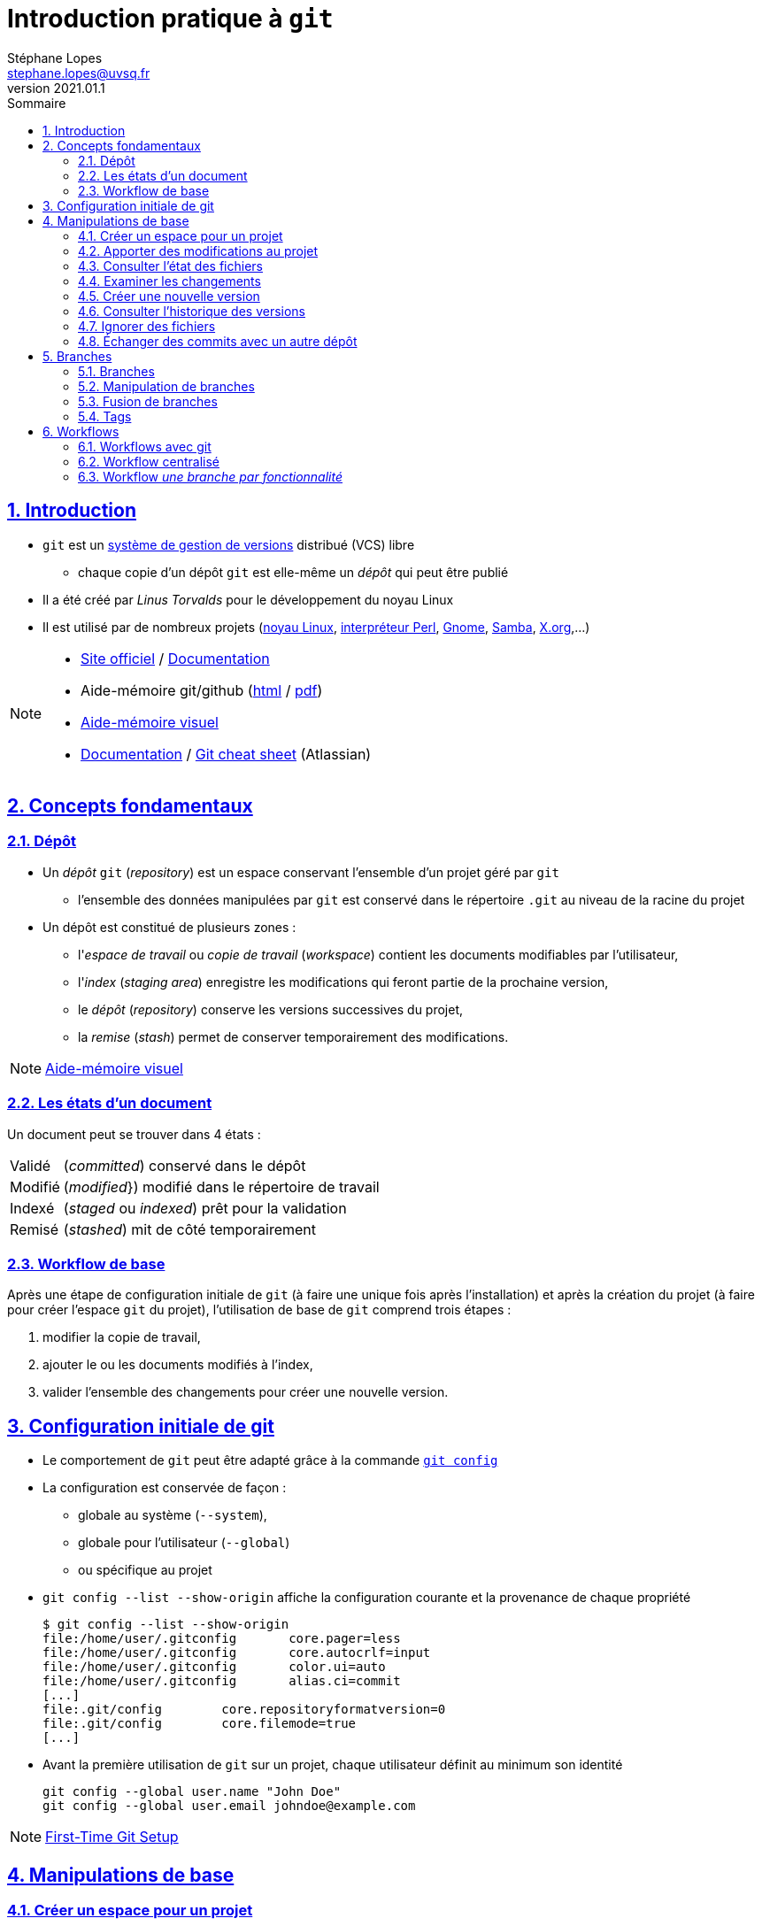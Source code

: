 = Introduction pratique à `git`
Stéphane Lopes <stephane.lopes@uvsq.fr>
v2021.01.1,
:toc: left
:toc-title: Sommaire
:sectanchors:
:sectlinks:
:sectnums:
:stem:
:icons: font
:source-highlighter: coderay

== Introduction
* `git` est un https://fr.wikipedia.org/wiki/Logiciel_de_gestion_de_versions[système de gestion de versions] distribué (VCS) libre
** chaque copie d'un dépôt `git` est elle-même un _dépôt_ qui peut être publié
* Il a été créé par _Linus Torvalds_ pour le développement du noyau Linux
* Il est utilisé par de nombreux projets (https://github.com/torvalds/linux[noyau Linux], https://github.com/Perl/perl5[interpréteur Perl], https://gitlab.gnome.org/GNOME[Gnome], https://git.samba.org/samba.git/[Samba], https://gitlab.freedesktop.org/xorg[X.org],…)

[NOTE]
====
* https://git-scm.com/[Site officiel] / https://git-scm.com/doc[Documentation]
* Aide-mémoire git/github (https://training.github.com/downloads/fr/github-git-cheat-sheet/[html] / https://training.github.com/downloads/fr/github-git-cheat-sheet.pdf[pdf])
* https://ndpsoftware.com/git-cheatsheet.html[Aide-mémoire visuel]
* https://www.atlassian.com/fr/git[Documentation] / https://www.atlassian.com/fr/dam/jcr:e7e22f25-bba2-4ef1-a197-53f46b6df4a5/SWTM-2088_Atlassian-Git-Cheatsheet.pdf[Git cheat sheet] (Atlassian)
====

== Concepts fondamentaux
=== Dépôt
* Un _dépôt_ `git` (_repository_) est un espace conservant l'ensemble d'un projet géré par `git`
** l'ensemble des données manipulées par `git` est conservé dans le répertoire `.git` au niveau de la racine du projet
* Un dépôt est constitué de plusieurs zones :
** l'_espace de travail_ ou _copie de travail_ (_workspace_) contient les documents modifiables par l'utilisateur,
** l'_index_ (_staging area_) enregistre les modifications qui feront partie de la prochaine version,
** le _dépôt_ (_repository_) conserve les versions successives du projet,
** la _remise_ (_stash_) permet de conserver temporairement des modifications.

NOTE: https://ndpsoftware.com/git-cheatsheet.html[Aide-mémoire visuel]

=== Les états d'un document
Un document peut se trouver dans 4 états :
[horizontal]
Validé:: (_committed_) conservé dans le dépôt
Modifié:: (_modified_}) modifié dans le répertoire de travail
Indexé:: (_staged_ ou _indexed_) prêt pour la validation
Remisé:: (_stashed_) mit de côté temporairement

=== Workflow de base
Après une étape de configuration initiale de `git` (à faire une unique fois après l'installation) et après la création du projet (à faire pour créer l'espace `git` du projet), l'utilisation de base de `git` comprend trois étapes :

. modifier la copie de travail,
. ajouter le ou les documents modifiés à l'index,
. valider l'ensemble des changements pour créer une nouvelle version.

== Configuration initiale de git
* Le comportement de `git` peut être adapté grâce à la commande https://git-scm.com/docs/git-config[`git config`]
* La configuration est conservée de façon :
** globale au système (`--system`),
** globale pour l'utilisateur (`--global`)
** ou spécifique au projet
* `git config --list  --show-origin` affiche la configuration courante et la provenance de chaque propriété
+
[source,bash]
----
$ git config --list --show-origin
file:/home/user/.gitconfig       core.pager=less
file:/home/user/.gitconfig       core.autocrlf=input
file:/home/user/.gitconfig       color.ui=auto
file:/home/user/.gitconfig       alias.ci=commit
[...]
file:.git/config        core.repositoryformatversion=0
file:.git/config        core.filemode=true
[...]
----
* Avant la première utilisation de `git` sur un projet, chaque utilisateur définit au minimum son identité
+
[source,bash]
----
git config --global user.name "John Doe"
git config --global user.email johndoe@example.com
----

NOTE: https://git-scm.com/book/en/v2/Getting-Started-First-Time-Git-Setup[First-Time Git Setup]

== Manipulations de base
=== Créer un espace pour un projet
Deux approches sont possibles pour créer localement un espace `git` pour un projet :

* initialiser un dépôt local (https://git-scm.com/docs/git-init[`git init`]) ou
* faire une copie d'un dépôt existant (https://git-scm.com/docs/git-clone[`git clone`]).

==== Initialiser un dépôt
* La commande https://git-scm.com/docs/git-init[`git init`] initialise un dépôt `git`
+
[source,bash]
----
$ mkdir mon-projet
$ cd mon-projet/
$ git init # le répertoire courant mon-projet devient un dépôt git
Dépôt Git vide initialisé dans /tmp/mon-projet/.git/
----
* Cette commande ajoute un répertoire `.git` à la racine du projet

==== Copier un dépôt existant
* La commande https://git-scm.com/docs/git-clone[`git clone`] effectue une copie d'un dépôt existant
+
[source,bash]
----
$ git clone https://github.com/libgit2/libgit2
Clonage dans 'libgit2'...
remote: Enumerating objects: 107280, done.
remote: Counting objects: 100% (107280/107280), done.
remote: Compressing objects: 100% (29501/29501), done.
remote: Total 107280 (delta 75854), reused 107277 (delta 75851), pack-reused 0
Réception d objets: 100% (107280/107280), 54.00 Mio | 19.16 Mio/s, fait.
Résolution des deltas: 100% (75854/75854), fait.
----
* Le clonage d'un dépôt distant peut utiliser les protocoles `https` ou `git` (avec `ssh`)

=== Apporter des modifications au projet
* Chaque modification doit être indexée par `git` avant d'être enregistrée dans une nouvelle version du projet
* Les commandes https://git-scm.com/docs/git-add[`git add`], https://git-scm.com/docs/git-rm[`git rm`] et https://git-scm.com/docs/git-mv[`git mv`] permettent d'enregistrer des modifications dans l'index
+
[source,bash]
----
$ git add index.adoc
----
* Un document peut être retiré de l'index avec la commande `git restore --staged`
+
[source,bash]
----
$ git restore --staged index.adoc
----

[IMPORTANT]
====
* Une commande de ce type doit être exécutée pour chaque modification devant apparaître dans la prochaine version
* Les documents produits à partir des sources du projet ne doivent pas être indexés (résultats d'une compilation, documentation générée, ...)
====

=== Consulter l'état des fichiers
* La commande https://git-scm.com/docs/git-status[`git status`] affiche l'état des documents  
+
[source,bash]
----
$ git status
Sur la branche main
Votre branche est en avance sur 'origin/main' de 1 commit.
  (utilisez "git push" pour publier vos commits locaux)

Modifications qui ne seront pas validées :
  (utilisez "git add <fichier>..." pour mettre à jour ce qui sera validé)
  (utilisez "git restore <fichier>..." pour annuler les modifications dans le répertoire de travail)
	modifié :         index.adoc

aucune modification n a été ajoutée à la validation (utilisez "git add" ou "git commit -a")
$ git add index.adoc
$ git status
Sur la branche main
Votre branche est en avance sur 'origin/main' de 1 commit.
  (utilisez "git push" pour publier vos commits locaux)

Modifications qui seront validées :
  (utilisez "git restore --staged <fichier>..." pour désindexer)
	modifié :         index.adoc
----
* L'option `--short` (ou `-s`) donne l'information de façon concise
+
[source,bash]
----
$ git status -s
 M index.adoc
----

=== Examiner les changements
La commande https://git-scm.com/docs/git-diff[`git diff`] affiche le détail des changements sur les fichiers.

* Sans option, les différences entre la copie de travail et l'index sont affichées
+
[source,bash]
----
$ git diff index.adoc
diff --git i/index.adoc w/index.adoc
index a82de36..6f14e19 100644
--- i/index.adoc
+++ w/index.adoc
@@ -12,28 +12,30 @@ v2021.01.1,
 
 == Introduction
+** chaque copie d un dépôt `git` est elle-même un _dépôt_ qui peut être publié
 * Il a été créé par _Linus Torvalds_ pour le développement du noyau Linux
-* Chaque copie de travail est elle-même un _dépôt_ qui peut être publié
[...]
@@ -55,74 +57,145 @@ Après une étape de configuration 
[...]
----
* L'option `--cached` effectue la comparaison entre l'index et le dernier commit
+
[source,bash]
----
$ git diff --cached index.adoc
diff --git c/index.adoc i/index.adoc
index a82de36..b307752 100644
--- c/index.adoc
+++ i/index.adoc
@@ -12,28 +12,30 @@ v2021.01.1,
[...]
----
* Il est également possible de comparer une révision particulière avec la copie de travail, deux révisions, ...

=== Créer une nouvelle version
* La commande https://git-scm.com/docs/git-commit[`git commit`] valide les modifications de l'index et crée une nouvelle version (_commit_)
** chaque commit est associé à un message (option `-m` de `git commit`)
+
[source,bash]
----
$ git commit -m"Ajoute des exemples aux différentes sections"
[main 8465838] Ajoute des exemples aux différentes sections
 1 file changed, 118 insertions(+), 27 deletions(-)
----
* L'option `-a` permet de valider tous les changements des fichiers déjà suivis sans `git add` préalable
* L'option `--amend` permet de modifier le dernier commit
+
CAUTION: Ne jamais modifier un commit qui a déjà été partagé avec un autre dépôt
+
[source,bash]
----
$ git add index.adoc
$ git commit -m"Ajoute des exemples aux différentes sections" --amend
[main 9c72c80] Ajoute des exemples aux différentes sections
 Date: Thu Jan 28 13:27:18 2021 +0100
 1 file changed, 148 insertions(+), 34 deletions(-)
----

=== Consulter l'historique des versions
* La commande https://git-scm.com/docs/git-log[`git log`] liste l'ensemble des révisions enregistrées
+
[source,bash]
----
$ git log
commit 9c72c80 (HEAD -> main)
Author: John Doe <john.doe@example.com>
Date:   Thu Jan 28 13:27:18 2021 +0100

    Ajoute des exemples aux différentes sections

commit 9b77d11
Author: John Doe <john.doe@example.com>
Date:   Thu Jan 28 11:00:12 2021 +0100

    Ignore les fichiers générés par asciidoctor
[...]
----
* L'option `-2` (ou `-n` avec n entier) limite aux n dernières
* `-p` affiche également les différences
* Le format de la sortie peut être adapté (`--pretty=oneline`, `--pretty=format:"..."`)
* `--graph` montre le graphe des branches et des fusions

NOTE: https://git-scm.com/book/en/v2/Git-Basics-Viewing-the-Commit-History[Viewing the Commit History]

=== Ignorer des fichiers
* Certains fichiers ne doivent pas être suivis (résultat de la compilation, fichiers temporaires d'un éditeur, ...)
* Un fichier https://git-scm.com/docs/gitignore[`.gitignore`] placé dans le projet (et dans le dépôt) permet de lister les fichiers et répertoires à ne pas suivre
* Des https://github.com/github/gitignore[exemples pour de nombreux types de projets] sont disponibles

NOTE: https://www.atlassian.com/fr/git/tutorials/saving-changes/gitignore[.gitignore]

=== Échanger des commits avec un autre dépôt
* La commande https://git-scm.com/docs/git-remote[`git remote`] permet de gérer les références à un dépôt distant
+
[source,bash]
----
# ajoute une référence origin vers un dépôt
$ git remote add origin https://github.com/libgit2/libgit2

# liste les références
$ git remote -v
origin	https://github.com/libgit2/libgit2 (fetch)
origin	https://github.com/libgit2/libgit2 (push)
----
+
IMPORTANT: La commande `git clone` ajoute automatiquement une référence nommée `origin` vers le dépôt source
* https://git-scm.com/docs/git-fetch[`git fetch`] récupère les révisions d'un autre dépôt
* https://git-scm.com/docs/git-pull[`git pull`] récupère les révisions et les intègre
* https://git-scm.com/docs/git-push[`git push`] envoie les révisions locales vers une référence
+
[source,bash]
----
$ git push origin main
Énumération des objets: 9, fait.
Décompte des objets: 100% (9/9), fait.
Compression par delta en utilisant jusqu'à 24 fils d'exécution
Compression des objets: 100% (5/5), fait.
Écriture des objets: 100% (6/6), 2.43 Kio | 2.43 Mio/s, fait.
Total 6 (delta 3), réutilisés 0 (delta 0), réutilisés du pack 0
remote: Resolving deltas: 100% (3/3), completed with 2 local objects.
To github.com:user/howto-git.git
   30fca42..9c72c80  main -> main
----
** l'option `-u` (`--set-upstream`) permet de ne plus préciser la référence et la branche pour les `push` suivants

== Branches
=== Branches
* Une _branche_ est une ligne de développement indépendante de la ligne principale mais qui partage le même historique
+
[ditaa, "git-branch",svg]
----
                           +-------+   +------+
                           | master|<--| HEAD |
                           | cRED  |   | cYEL |
                           +-------+   +------+
                               |
                               v
                           +-------+
                  +--------| 56GH8 |
                  |        |       |
                  v        +-------+
 +-------+    +-------+
 | 12CV5 |<---| 3A4E6 |
 |       |    |       |
 +-------+    +-------+
                  ^        +-------+
                  |        | 78BHD |
                  +--------|       |
                           +-------+
                               ^
                               |
                           +--------+
                           | testing|
                           | cRED   |
                           +--------+
----

* Une branche peut ensuite être fusionnée avec une autre afin d'y reporter les modifications

NOTE: https://git-scm.com/book/en/v2/Git-Branching-Branches-in-a-Nutshell[Git Branching - Branches in a Nutshell], *Pro Git*, _Scott Chacon and Ben Straub_, Apress, 2014.

=== Manipulation de branches
* L'initialisation d'un dépôt crée une branche nommée _master_ par convention
+
[source,bash]
----
git init
----
* Création de la branche _testing_
+
[source,bash]
----
git branch testing
----
* Basculer sur la branche _testing_
+
[source,bash]
----
git checkout testing
----
* Création et bascule en une seule opération sur la branche _testing_
+
[source,bash]
----
git checkout -b testing
----
* Suppression de la branche _testing_
+
[source,bash]
----
git branch -d testing
----

WARNING: https://github.com/[Github] a https://github.com/github/renaming[modifié les conventions de nommage] de la branche principale qui se nomme `main` pour les nouveaux dépôts créés sur https://github.com/[Github].

=== Fusion de branches
* La _fusion_ permet de "reporter les changements d'une branche sur une autre.
+
[source,bash]
----
git checkout master
git merge testing
----
* La fusion peut provoquer des conflits

=== Tags
* Un _tag_ est un marqueur qui fait référence à une révision particulière
* Lister les tags
+
[source,bash]
----
git tag
----
* Placer un tag sur la révision courante (_HEAD_)
+
[source,bash]
----
git tag -a v1.0 -m"Version 1.0"
----
* Envoyer le tag _v1.0_ sur le dépôt _origin_
+
[source,bash]
----
git push origin v1.0
----
* Envoyer tous les tags sur le dépôt _origin_
+
[source,bash]
----
git push origin --tags
----
* Se positionner sur le tag _v1.0_
+
[source,bash]
----
git checkout -b version1 v1.0
----

== Workflows
=== Workflows avec git
* Un _workflow_ décrit un ensemble d'activités ainsi que la manière dont elles s'enchaînent
* Un workflow git décrit:
** la façon d'utiliser les branches,
** quand et comment les fusionner.

=== Workflow centralisé
* C'est le workflow le plus simple et le plus proche de celui des VCS centralisés
* Un dépôt fait référence
* Tout se passe sur la branche principale (_master_)
* Quand l'historique local est satisfaisant, il est publié sur le dépôt de référence
* En cas de conflit, les modifications distantes sont reportées localement (_rebase_)
* L'historique est toujours linéaire

NOTE: https://www.atlassian.com/fr/git/tutorials/comparing-workflows#centralized-workflow[Centralized workflow], Atlassian Git Tutorial

=== Workflow _une branche par fonctionnalité_
* Chaque développement se déroule sur une branche spécifique (_feature branch_)
* La branche principale (_master_) ne contient que du code \og fiable\fg{}
* Un dépôt fait référence
* Les _feature branches_ sont poussées sur le dépôt central
* Quand les modifications sont satisfaisantes, la feature branch est fusionnée avec _master_
* Il est possible d'utiliser les _pull requests_ pour discuter d'une branche spécifique

NOTE: https://www.atlassian.com/fr/git/tutorials/comparing-workflows/feature-branch-workflow[Feature branch workflow], Atlassian Git Tutorial
